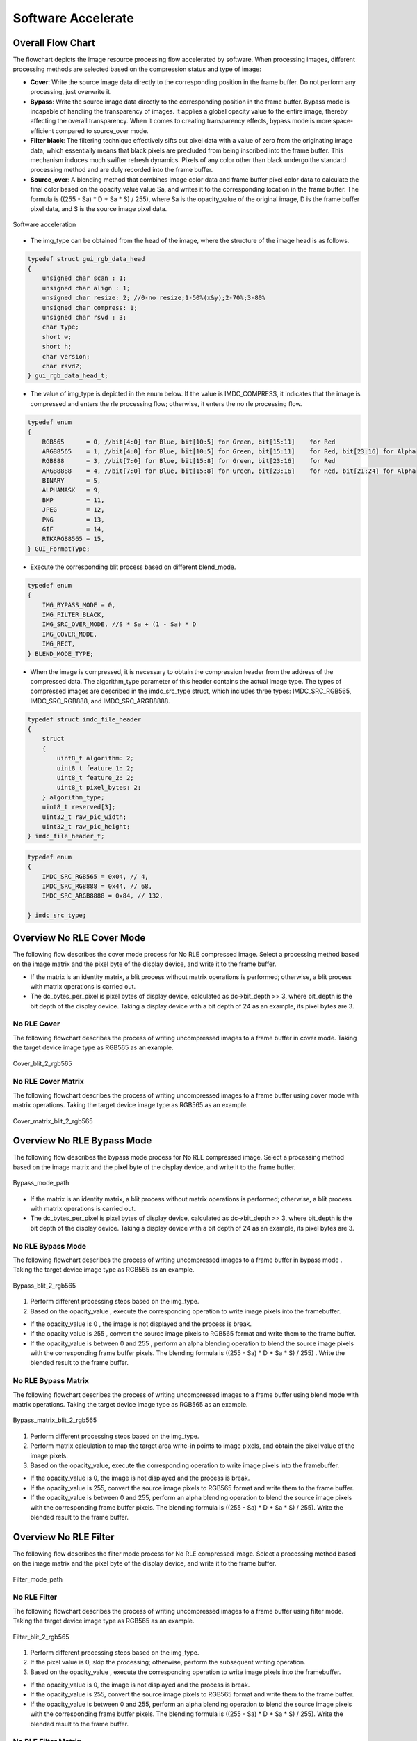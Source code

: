 Software Accelerate
=====================

Overall Flow Chart
-------------------

The flowchart depicts the image resource processing flow accelerated by software. When processing images, different processing methods are selected based on the compression status and type of image:

- **Cover**: Write the source image data directly to the corresponding position in the frame buffer. Do not perform any processing, just overwrite it.
- **Bypass**: Write the source image data directly to the corresponding position in the frame buffer. Bypass mode is incapable of handling the transparency of images. It applies a global opacity value to the entire image, thereby affecting the overall transparency. When it comes to creating transparency effects, bypass mode is more space-efficient compared to source_over mode.
- **Filter black**: The filtering technique effectively sifts out pixel data with a value of zero from the originating image data, which essentially means that black pixels are precluded from being inscribed into the frame buffer. This mechanism induces much swifter refresh dynamics. Pixels of any color other than black undergo the standard processing method and are duly recorded into the frame buffer.
- **Source_over**: A blending method that combines image color data and frame buffer pixel color data to calculate the final color based on the opacity_value value Sa, and writes it to the corresponding location in the frame buffer. The formula is ((255 - Sa) * D + Sa * S) / 255), where Sa is the opacity_value of the original image, D is the frame buffer pixel data, and S is the source image pixel data.

.. figure:: https://foruda.gitee.com/images/1726135723241666402/b6cb0cbc_13671125.png
       :align: center
       :width: 1200px
       :name: sw_acc
        
       Software acceleration

- The img_type can be obtained from the head of the image, where the structure of the image head is as follows.

.. code-block:: c 

   typedef struct gui_rgb_data_head
   {
       unsigned char scan : 1;
       unsigned char align : 1;
       unsigned char resize: 2; //0-no resize;1-50%(x&y);2-70%;3-80%
       unsigned char compress: 1;
       unsigned char rsvd : 3;
       char type;
       short w;
       short h;
       char version;
       char rsvd2;
   } gui_rgb_data_head_t;

- The value of img_type is depicted in the enum below. If the value is IMDC_COMPRESS, it indicates that the image is compressed and enters the rle processing flow; otherwise, it enters the no rle processing flow.

.. code-block:: c 

   typedef enum
   {
       RGB565      = 0, //bit[4:0] for Blue, bit[10:5] for Green, bit[15:11]    for Red
       ARGB8565    = 1, //bit[4:0] for Blue, bit[10:5] for Green, bit[15:11]    for Red, bit[23:16] for Alpha
       RGB888      = 3, //bit[7:0] for Blue, bit[15:8] for Green, bit[23:16]    for Red
       ARGB8888    = 4, //bit[7:0] for Blue, bit[15:8] for Green, bit[23:16]    for Red, bit[21:24] for Alpha
       BINARY      = 5,
       ALPHAMASK   = 9,
       BMP         = 11,
       JPEG        = 12,
       PNG         = 13,
       GIF         = 14,
       RTKARGB8565 = 15,
   } GUI_FormatType;


- Execute the corresponding blit process based on different blend_mode.

.. code-block:: c 

   typedef enum
   {
       IMG_BYPASS_MODE = 0,
       IMG_FILTER_BLACK,
       IMG_SRC_OVER_MODE, //S * Sa + (1 - Sa) * D
       IMG_COVER_MODE,
       IMG_RECT,
   } BLEND_MODE_TYPE;


- When the image is compressed, it is necessary to obtain the compression header from the address of the compressed data. The algorithm_type parameter of this header contains the actual image type. The types of compressed images are described in the imdc_src_type struct, which includes three types: IMDC_SRC_RGB565, IMDC_SRC_RGB888, and IMDC_SRC_ARGB8888.

.. code-block:: c 

   typedef struct imdc_file_header
   {
       struct
       {
           uint8_t algorithm: 2;
           uint8_t feature_1: 2;
           uint8_t feature_2: 2;
           uint8_t pixel_bytes: 2;
       } algorithm_type;
       uint8_t reserved[3];
       uint32_t raw_pic_width;
       uint32_t raw_pic_height;
   } imdc_file_header_t;

.. code-block:: c 

   typedef enum
   {
       IMDC_SRC_RGB565 = 0x04, // 4,
       IMDC_SRC_RGB888 = 0x44, // 68,
       IMDC_SRC_ARGB8888 = 0x84, // 132,
   
   } imdc_src_type;


Overview No RLE Cover Mode
---------------------------

The following flow describes the cover mode process for No RLE compressed image. Select a processing method based on the image matrix and the pixel byte of the display device, and write it to the frame buffer.

.. figure:: https://foruda.gitee.com/images/1726135750546602965/e70749d0_13671125.png
       :align: center
       :withd: 800px
       :name: Cover_mode_path
        
       Cover Mode Path
- If the matrix is an identity matrix, a blit process without matrix operations is performed; otherwise, a blit process with matrix operations is carried out.
- The dc_bytes_per_pixel is pixel bytes of  display device, calculated as dc->bit_depth >> 3, where bit_depth is the bit depth of the display device. Taking a display device with a bit depth of 24 as an example, its pixel bytes are 3.

No RLE Cover
~~~~~~~~~~~~~

The following flowchart describes the process of writing uncompressed images to a frame buffer in cover mode. Taking the target device image type as RGB565 as an example.

.. figure:: https://foruda.gitee.com/images/1726135919132573906/4e4cb2fd_13671125.png
       :align: center
       :width: 400px
       :name: Cover_blit_2_rgb565
        
       Cover_blit_2_rgb565

No RLE Cover Matrix
~~~~~~~~~~~~~~~~~~~~

The following flowchart describes the process of writing uncompressed images to a frame buffer using cover mode with matrix operations. Taking the target device image type as RGB565 as an example.

.. figure:: https://foruda.gitee.com/images/1726135926171202621/00c62b0c_13671125.png
       :align: center
       :width: 550px
       :name: Cover_matrix_blit_2_rgb565
        
       Cover_matrix_blit_2_rgb565

Overview No RLE Bypass Mode
----------------------------

The following flow describes the bypass mode process for No RLE compressed image. Select a processing method based on the image matrix and the pixel byte of the display device, and write it to the frame buffer.

.. figure:: https://foruda.gitee.com/images/1726135755236374806/661c982d_13671125.png
       :align: center
       :width: 800px
       :name: Bypass_mode_path
        
       Bypass_mode_path

- If the matrix is an identity matrix, a blit process without matrix operations is performed; otherwise, a blit process with matrix operations is carried out.
- The dc_bytes_per_pixel is pixel bytes of  display device, calculated as dc->bit_depth >> 3, where bit_depth is the bit depth of the display device. Taking a display device with a bit depth of 24 as an example, its pixel bytes are 3.

No RLE Bypass Mode
~~~~~~~~~~~~~~~~~~~

The following flowchart describes the process of writing uncompressed images to a frame buffer in bypass mode . Taking the target device image type as RGB565 as an example.

.. figure:: https://foruda.gitee.com/images/1726135914549506931/43192327_13671125.png
       :align: center
       :width: 900px
       :name: Bypass_blit_2_rgb565
        
       Bypass_blit_2_rgb565

1. Perform different processing steps based on the img_type.
2. Based on the opacity_value , execute the corresponding operation to write image pixels into the framebuffer.

- If the opacity_value is 0 , the image is not displayed and the process is break.
- If the opacity_value is 255 , convert the source image pixels to RGB565 format and write them to the frame buffer.
- If the opacity_value is between 0 and 255 , perform an alpha blending operation to blend the source image pixels with the corresponding frame buffer pixels. The blending formula is ((255 - Sa) * D + Sa * S) / 255) . Write the blended result to the frame buffer.

No RLE Bypass Matrix
~~~~~~~~~~~~~~~~~~~~~~

The following flowchart describes the process of writing uncompressed images to a frame buffer using blend mode with matrix operations. Taking the target device image type as RGB565 as an example.

.. figure:: https://foruda.gitee.com/images/1726135932315321260/e1dc02cc_13671125.png
       :align: center
       :width: 900px
       :name: Bypass_matrix_blit_2_rgb565
        
       Bypass_matrix_blit_2_rgb565

1. Perform different processing steps based on the img_type.
2. Perform matrix calculation to map the target area write-in points to image pixels, and obtain the pixel value of the image pixels.
3. Based on the opacity_value, execute the corresponding operation to write image pixels into the framebuffer.

- If the opacity_value is 0, the image is not displayed and the process is break.
- If the opacity_value is 255, convert the source image pixels to RGB565 format and write them to the frame buffer.
- If the opacity_value is between 0 and 255, perform an alpha blending operation to blend the source image pixels with the corresponding frame buffer pixels. The blending formula is ((255 - Sa) * D + Sa * S) / 255). Write the blended result to the frame buffer.

Overview No RLE Filter
-----------------------

The following flow describes the filter mode process for No RLE compressed image. Select a processing method based on the image matrix and the pixel byte of the display device, and write it to the frame buffer.

.. figure:: https://foruda.gitee.com/images/1726135914549506931/43192327_13671125.png
       :align: center
       :width: 900px
       :name: Filter_mode_path
        
       Filter_mode_path

No RLE Filter
~~~~~~~~~~~~~~

The following flowchart describes the process of writing uncompressed images to a frame buffer using filter mode. Taking the target device image type as RGB565 as an example.

.. figure:: https://foruda.gitee.com/images/1726135936809407977/178a3356_13671125.png
       :align: center
       :width: 900px
       :name: Filter_blit_2_rgb565
        
       Filter_blit_2_rgb565

1. Perform different processing steps based on the img_type.
2. If the pixel value is 0, skip the processing; otherwise, perform the subsequent writing operation.
3. Based on the opacity_value , execute the corresponding operation to write image pixels into the framebuffer.

- If the opacity_value is 0, the image is not displayed and the process is break.
- If the opacity_value is 255, convert the source image pixels to RGB565 format and write them to the frame buffer.
- If the opacity_value is between 0 and 255, perform an alpha blending operation to blend the source image pixels with the corresponding frame buffer pixels. The blending formula is ((255 - Sa) * D + Sa * S) / 255). Write the blended result to the frame buffer.

No RLE Filter Matrix
~~~~~~~~~~~~~~~~~~~~~

The following flowchart describes the process of writing uncompressed images to a frame buffer using filter mode with matrix operations . Taking the target device image type as RGB565 as an example.

.. figure:: https://foruda.gitee.com/images/1726135941645383326/65173b6c_13671125.png
       :align: center
       :width: 900
       :name: Filter_matrix_blit_2_rgb565
        
       Filter_matrix_blit_2_rgb565

1. Perform different processing steps based on the img_type.
2. Perform matrix calculation to map the target area write-in points to image pixels, and obtain the pixel value of the image pixels.
3. If the pixel value is 0, skip the processing; otherwise, perform the subsequent writing operation.
4. Based on the opacity_value, execute the corresponding operation to write image pixels into the framebuffer.

- If the opacity_value is 0, the image is not displayed and the process is break.
- If the opacity_value is 255, convert the source image pixels to RGB565 format and write them to the frame buffer.
- If the opacity_value is between 0 and 255, perform an alpha blending operation to blend the source image pixels with the corresponding frame buffer pixels. The blending formula is ((255 - Sa) * D + Sa * S) / 255). Write the blended result to the frame buffer.

Overview No RLE Source_over
----------------------------

The following flow describes the source_over mode process for No RLE compressed image. Select a processing method based on the image matrix and the pixel byte of the display device, and write it to the frame buffer.

.. figure:: https://foruda.gitee.com/images/1726135811742209771/c8bad88f_13671125.png
       :align: center
       :width: 1000px
       :name: Alpha_mode_path
        
       Alpha_mode_path


No RLE Alpha No Matrix
~~~~~~~~~~~~~~~~~~~~~~~

The following flowchart describes the process of writing uncompressed images to a frame buffer using source_over mode. Taking the target device image type as RGB565 and the source image type as RGB565 as an example.

.. figure:: https://foruda.gitee.com/images/1726135946825496906/bafaabe5_13671125.png
       :align: center
       :width: 500px
       :name: Alpha_blit_2_rgb565
        
       Alpha_blit_2_rgb565

Based on the opacity_value , execute the corresponding operation to write image pixels into the framebuffer.
- If the opacity_value is 0, the image is not displayed and the process is break.
- If the opacity_value is 255, convert the source image pixels to RGB565 format and write them to the frame buffer.
- If the opacity_value is between 0 and 255, perform do_blending_acc_2_rgb565_opacity to blend the source image pixels with the corresponding frame buffer pixels. Write the blended result to the frame buffer.

No RLE Alpha Matrix
~~~~~~~~~~~~~~~~~~~~

The following flowchart describes the process of writing uncompressed images to a frame buffer using source_over mode with matrix operations. Taking the target device image type as RGB565 and the source image type as RGB565 as an example.

.. figure:: https://foruda.gitee.com/images/1726135953438894385/7422d479_13671125.png
       :align: center
       :width: 500px
       :name: Alpha_matrix_blit_2_rgb565
        
       Alpha_matrix_blit_2_rgb565

1. Perform matrix calculation to map the target area write-in points to image pixels, and obtain the pixel value of the image pixels.
2. Based on the opacity_value, execute the corresponding operation to write image pixels into the framebuffer.

- If the opacity_value is 0, the image is not displayed and the process is break.
- If the opacity_value is 255, convert the source image pixels to RGB565 format and write them to the frame buffer.
- If the opacity_value is between 0 and 255, perform do_blending_acc_2_rgb565_opacity to blend the source image pixels with the corresponding frame buffer pixels. Write the blended result to the frame buffer.

Overview RLE Cover Mode
------------------------

The following flow describes the cover mode process for RLE compressed image. Select a processing method based on the image matrix and the pixel byte of the display device, and write it to the frame buffer.

.. figure:: https://foruda.gitee.com/images/1726135823311485058/2b8f94bf_13671125.png
       :align: center
       :width: 800px
       :name: Rle_cover_mode_path
        
       Rle_cover_mode_path

RLE Cover No Matrix
~~~~~~~~~~~~~~~~~~~~

The following flowchart describes the process of writing compressed images to a frame buffer in cover mode. Taking the target device image type as RGB565 as an example.

.. figure:: https://foruda.gitee.com/images/1726136024470398285/83f66a60_13671125.png
       :align: center
       :width: 700px
       :name: Rle_cover_blit_2_rgb565
        
       Rle_cover_blit_2_rgb565

1. Perform different processing steps based on the img_type from the head of compression data.
2. Decompress the compressed image data.
3. Write the pixel result to the frame buffer.

RLE Cover Matrix
~~~~~~~~~~~~~~~~~~

The following flowchart describes the process of writing compressed images to a frame buffer in cover mode with matrix operations . Taking the target device image type as RGB565 as an example.

.. figure:: https://foruda.gitee.com/images/1726136030945132846/70e37d28_13671125.png
       :align: center
       :width: 700px
       :name: Rle_cover_matrix_blit_2_rgb565
        
       Rle_cover_matrix_blit_2_rgb565

1. Perform different processing steps based on the img_type from the head of compression data.
2. Decompress the compressed image data.
3. Perform matrix calculation to map the target area write-in points to image pixels, and obtain the pixel value of the image pixels.
4. Write the pixel result to the frame buffer.

Overview RLE Bypass Mode
-------------------------

The following flow describes the bypass mode process for RLE compressed image. Select a processing method based on the image matrix and the pixel byte of the display device, and write it to the frame buffer.

.. figure:: https://foruda.gitee.com/images/1726135816836257523/3224601d_13671125.png
       :align: center
       :width: 800px
       :name: Rle_bypass_mode_path
        
       Rle_bypass_mode_path

RLE Bypass No Matrix
~~~~~~~~~~~~~~~~~~~~~

The following flowchart describes the process of writing compressed images to a frame buffer in bypass mode . Taking the target device image type as RGB565 as an example.

.. figure:: https://foruda.gitee.com/images/1726136019654689664/085ffd2a_13671125.png
       :align: center
       :width: 900px
       :name: Rle_bypass_blit_2_rgb565
        
       Rle_bypass_blit_2_rgb565

1. Perform different processing steps based on the img_type from the head of compression data.
2. Decompress the compressed image data.
3. Based on the opacity_value, execute the corresponding operation to write image pixels into the framebuffer.

- If the opacity_value is 0, the image is not displayed and the process is break.
- If the opacity_value is 255, convert the source image pixels to RGB565 format and write them to the frame buffer.
- If the opacity_value is between 0 and 255, perform an alpha blending operation to blend the source image pixels with the corresponding frame buffer pixels. The blending formula is ((255 - Sa) * D + Sa * S) / 255). Write the blended result to the frame buffer.

RLE Bypass Matrix
~~~~~~~~~~~~~~~~~~

The following flowchart describes the process of writing compressed images to a frame buffer in bypass mode with matrix operations. Taking the target device image type as RGB565 as an example.

.. figure:: https://foruda.gitee.com/images/1726136035401068218/cd9d0da1_13671125.png
       :align: center
       :width: 45%
       :name: Rle_bypass_matrix_blit_2_rgb565
        
       Rle_bypass_matrix_blit_2_rgb565

1. Perform different processing steps based on the img_type from the head of compression data.
2. Decompress the compressed image data.
3. Perform matrix calculation to map the target area write-in points to image pixels, and obtain the pixel value of the image pixels.
4. Based on the opacity_value, execute the corresponding operation to write image pixels into the framebuffer.

- If the opacity_value is 0, the image is not displayed and the process is break.
- If the opacity_value is 255, convert the source image pixels to RGB565 format and write them to the frame buffer.
- If the opacity_value is between 0 and 255, perform an alpha blending operation to blend the source image pixels with the corresponding frame buffer pixels. The blending formula is ((255 - Sa) * D + Sa * S) / 255). Write the blended result to the frame buffer.

Overview RLE Filter
--------------------

The following flow describes the filter mode process for RLE compressed image. Select a processing method based on the image matrix and the pixel byte of the display device, and write it to the frame buffer.

.. figure:: https://foruda.gitee.com/images/1726135828203631320/cee92853_13671125.png
       :align: center
       :width: 800px
       :name: Rle_filter_mode_path
        
       Rle_filter_mode_path

RLE Filter
~~~~~~~~~~~

The following flowchart describes the process of writing compressed images to a frame buffer in filter mode. Taking the target device image type as RGB565 as an example.

.. figure:: https://foruda.gitee.com/images/1726136039315952991/89ee16cb_13671125.png
       :align: center
       :width: 900px
       :name: Rle_filter_blit_2_rgb565
        
       Rle_filter_blit_2_rgb565

1. Perform different processing steps based on the img_type from the head of compression data.
2. Decompress the compressed image data.
3. If the pixel value is 0, skip the processing; otherwise, perform the subsequent writing operation.
4. Based on the opacity_value, execute the corresponding operation to write image pixels into the framebuffer.

- If the opacity_value is 0, the image is not displayed and the process is break.
- If the opacity_value is 255, convert the source image pixels to RGB565 format and write them to the frame buffer.
- If the opacity_value is between 0 and 255, perform an alpha blending operation to blend the source image pixels with the corresponding frame buffer pixels. The blending formula is ((255 - Sa) * D + Sa * S) / 255). Write the blended result to the frame buffer.
RLE Filter Matrix
~~~~~~~~~~~~~~~~~~

The following flowchart describes the process of writing compressed images to a frame buffer in filter mode with matrix operations. Taking the target device image type as RGB565 as an example.

.. figure:: https://foruda.gitee.com/images/1726136044246530066/3cb24841_13671125.png
       :align: center
       :width: 900px
       :name: 图-rle_filter_matrix_blit_2_rgb565
        
       Rle_filter_matrix_blit_2_rgb565

1. Perform different processing steps based on the img_type from the head of compression data.
2. Decompress the compressed image data.
3. Perform matrix calculation to map the target area write-in points to image pixels, and obtain the pixel value of the image pixels.
4. If the pixel value is 0, skip the processing; otherwise, perform the subsequent writing operation.
5. Based on the opacity_value , execute the corresponding operation to write image pixels into the framebuffer.

- If the opacity_value is 0, the image is not displayed and the process is break.
- If the opacity_value is 255, convert the source image pixels to RGB565 format and write them to the frame buffer.
- If the opacity_value is between 0 and 255, perform an alpha blending operation to blend the source image pixels with the corresponding frame buffer pixels. The blending formula is ((255 - Sa) * D + Sa * S) / 255). Write the blended result to the frame buffer.

Overview RLE Source_over
------------------------

The following flow describes the source_over mode process for RLE compressed image. Select a processing method based on the image matrix and the pixel byte of the display device, and write it to the frame buffer.

.. figure:: https://foruda.gitee.com/images/1726136048376898937/05600e92_13671125.png
       :align: center
       :width: 900px
       :name: Rle_alpha_blit_2_rgb565
        
       Rle_alpha_blit_2_rgb565

RLE Source_over No Matrix
~~~~~~~~~~~~~~~~~~~~~~~~~~

The following flowchart describes the process of writing compressed images to a frame buffer in source_over mode. Taking the target device image type as RGB565 as an example.

.. figure:: https://foruda.gitee.com/images/1726136048376898937/05600e92_13671125.png
       :align: center
       :width: 900px
       :name: 图-rle_alpha_blit_2_rgb565

1. Perform different processing steps based on the img_type from the head of compression data.
2. Decompress the compressed image data.
3. Based on the opacity_value , execute the corresponding operation to write image pixels into the framebuffer.

- If the opacity_value is 0, the image is not displayed and the process is break.
- If the opacity_value is 255: When the source image is in RGB565 format, directly write it to the frame buffer. Otherwise, perform the corresponding do blend operation and write the blend result to the frame buffer.
- If the opacity_value is between 0 and 255, perform the appropriate do_blending operation to blend the source image pixels with the corresponding frame buffer pixels. Write the blended result to the frame buffer.

RLE Source_over Matrix
~~~~~~~~~~~~~~~~~~~~~~~

The following flowchart describes the process of writing compressed images to a frame buffer in source_over mode with matrix operations . Taking the target device image type as RGB565 as an example.

.. figure:: https://foruda.gitee.com/images/1726136052909602952/42461659_13671125.png
       :align: center
       :width: 900px
       :name: Rle_alpha_matrix_blit_2_rgb565
        
       Rle_alpha_matrix_blit_2_rgb565

1. Perform different processing steps based on the img_type from the head of compression data.
2. Decompress the compressed image data.
3. Perform matrix calculation to map the target area write-in points to image pixels, and obtain the pixel value of the image pixels.
4. Based on the opacity_value , execute the corresponding operation to write image pixels into the framebuffer.

- If the opacity_value is 0, the image is not displayed and the process is break.
- If the opacity value level is 255: When the source image is in RGB565 format, directly write it to the frame buffer. Otherwise, perform the corresponding do blend operation and write the blend result to the frame buffer.
- If the opacity_value is between 0 and 255, perform the appropriate do_blending operation to blend the source image pixels with the corresponding frame buffer pixels. Write the blended result to the frame buffer.


.. note:: 
   In compressed source_over matrix mode output rle_rgb888 and rle_rgba8888 equivalent to output as rle_rgb565.


Support Input Type and Output Type
-----------------------------------

.. csv-table:: 
  :header: Input type, Output type
  :stub-columns: 1
  :align: left
  :name: Image source input/output type

  RGB565, RGB565
  RGB888, RGB888
  ARGB8888, RLE_ARGB8888
  ARGB8565, ARGB8565
  RLE_RGB565, RLE_RGB565
  RLE_RGB888, RLE_RGB888
  RLE_ARGB8888, RLE_ARGB8888
  RLE_ARGB8565, RLE_ARGB8565

